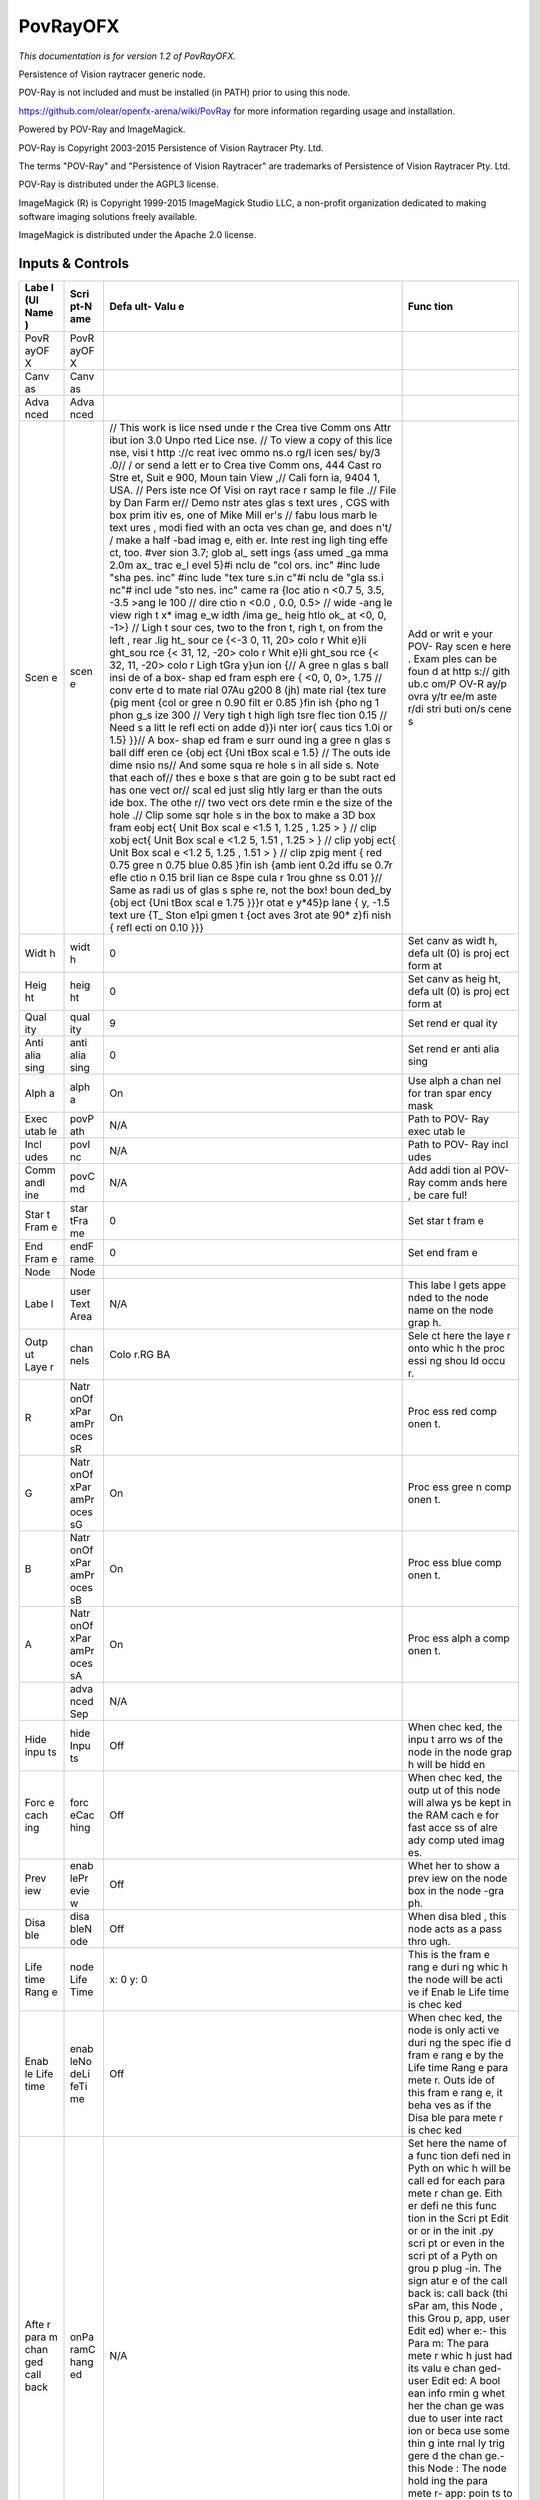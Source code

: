 PovRayOFX
=========

.. figure:: net.fxarena.openfx.PovRay.png
   :alt: 

*This documentation is for version 1.2 of PovRayOFX.*

Persistence of Vision raytracer generic node.

POV-Ray is not included and must be installed (in PATH) prior to using this node.

https://github.com/olear/openfx-arena/wiki/PovRay for more information regarding usage and installation.

Powered by POV-Ray and ImageMagick.

POV-Ray is Copyright 2003-2015 Persistence of Vision Raytracer Pty. Ltd.

The terms "POV-Ray" and "Persistence of Vision Raytracer" are trademarks of Persistence of Vision Raytracer Pty. Ltd.

POV-Ray is distributed under the AGPL3 license.

ImageMagick (R) is Copyright 1999-2015 ImageMagick Studio LLC, a non-profit organization dedicated to making software imaging solutions freely available.

ImageMagick is distributed under the Apache 2.0 license.

Inputs & Controls
-----------------

+------+------+------+------+
| Labe | Scri | Defa | Func |
| l    | pt-N | ult- | tion |
| (UI  | ame  | Valu |      |
| Name |      | e    |      |
| )    |      |      |      |
+======+======+======+======+
| PovR | PovR |      |      |
| ayOF | ayOF |      |      |
| X    | X    |      |      |
+------+------+------+------+
| Canv | Canv |      |      |
| as   | as   |      |      |
+------+------+------+------+
| Adva | Adva |      |      |
| nced | nced |      |      |
+------+------+------+------+
| Scen | scen | //   | Add  |
| e    | e    | This | or   |
|      |      | work | writ |
|      |      | is   | e    |
|      |      | lice | your |
|      |      | nsed | POV- |
|      |      | unde | Ray  |
|      |      | r    | scen |
|      |      | the  | e    |
|      |      | Crea | here |
|      |      | tive | .    |
|      |      | Comm | Exam |
|      |      | ons  | ples |
|      |      | Attr | can  |
|      |      | ibut | be   |
|      |      | ion  | foun |
|      |      | 3.0  | d    |
|      |      | Unpo | at   |
|      |      | rted | http |
|      |      | Lice | s:// |
|      |      | nse. | gith |
|      |      | //   | ub.c |
|      |      | To   | om/P |
|      |      | view | OV-R |
|      |      | a    | ay/p |
|      |      | copy | ovra |
|      |      | of   | y/tr |
|      |      | this | ee/m |
|      |      | lice | aste |
|      |      | nse, | r/di |
|      |      | visi | stri |
|      |      | t    | buti |
|      |      | http | on/s |
|      |      | ://c | cene |
|      |      | reat | s    |
|      |      | ivec |      |
|      |      | ommo |      |
|      |      | ns.o |      |
|      |      | rg/l |      |
|      |      | icen |      |
|      |      | ses/ |      |
|      |      | by/3 |      |
|      |      | .0// |      |
|      |      | /    |      |
|      |      | or   |      |
|      |      | send |      |
|      |      | a    |      |
|      |      | lett |      |
|      |      | er   |      |
|      |      | to   |      |
|      |      | Crea |      |
|      |      | tive |      |
|      |      | Comm |      |
|      |      | ons, |      |
|      |      | 444  |      |
|      |      | Cast |      |
|      |      | ro   |      |
|      |      | Stre |      |
|      |      | et,  |      |
|      |      | Suit |      |
|      |      | e    |      |
|      |      | 900, |      |
|      |      | Moun |      |
|      |      | tain |      |
|      |      | View |      |
|      |      | ,//  |      |
|      |      | Cali |      |
|      |      | forn |      |
|      |      | ia,  |      |
|      |      | 9404 |      |
|      |      | 1,   |      |
|      |      | USA. |      |
|      |      | //   |      |
|      |      | Pers |      |
|      |      | iste |      |
|      |      | nce  |      |
|      |      | Of   |      |
|      |      | Visi |      |
|      |      | on   |      |
|      |      | rayt |      |
|      |      | race |      |
|      |      | r    |      |
|      |      | samp |      |
|      |      | le   |      |
|      |      | file |      |
|      |      | .//  |      |
|      |      | File |      |
|      |      | by   |      |
|      |      | Dan  |      |
|      |      | Farm |      |
|      |      | er// |      |
|      |      | Demo |      |
|      |      | nstr |      |
|      |      | ates |      |
|      |      | glas |      |
|      |      | s    |      |
|      |      | text |      |
|      |      | ures |      |
|      |      | ,    |      |
|      |      | CGS  |      |
|      |      | with |      |
|      |      | box  |      |
|      |      | prim |      |
|      |      | itiv |      |
|      |      | es,  |      |
|      |      | one  |      |
|      |      | of   |      |
|      |      | Mike |      |
|      |      | Mill |      |
|      |      | er's |      |
|      |      | //   |      |
|      |      | fabu |      |
|      |      | lous |      |
|      |      | marb |      |
|      |      | le   |      |
|      |      | text |      |
|      |      | ures |      |
|      |      | ,    |      |
|      |      | modi |      |
|      |      | fied |      |
|      |      | with |      |
|      |      | an   |      |
|      |      | octa |      |
|      |      | ves  |      |
|      |      | chan |      |
|      |      | ge,  |      |
|      |      | and  |      |
|      |      | does |      |
|      |      | n't/ |      |
|      |      | /    |      |
|      |      | make |      |
|      |      | a    |      |
|      |      | half |      |
|      |      | -bad |      |
|      |      | imag |      |
|      |      | e,   |      |
|      |      | eith |      |
|      |      | er.  |      |
|      |      | Inte |      |
|      |      | rest |      |
|      |      | ing  |      |
|      |      | ligh |      |
|      |      | ting |      |
|      |      | effe |      |
|      |      | ct,  |      |
|      |      | too. |      |
|      |      | #ver |      |
|      |      | sion |      |
|      |      | 3.7; |      |
|      |      | glob |      |
|      |      | al\_ |      |
|      |      | sett |      |
|      |      | ings |      |
|      |      | {ass |      |
|      |      | umed |      |
|      |      | \_ga |      |
|      |      | mma  |      |
|      |      | 2.0m |      |
|      |      | ax\_ |      |
|      |      | trac |      |
|      |      | e\_l |      |
|      |      | evel |      |
|      |      | 5}#i |      |
|      |      | nclu |      |
|      |      | de   |      |
|      |      | "col |      |
|      |      | ors. |      |
|      |      | inc" |      |
|      |      | #inc |      |
|      |      | lude |      |
|      |      | "sha |      |
|      |      | pes. |      |
|      |      | inc" |      |
|      |      | #inc |      |
|      |      | lude |      |
|      |      | "tex |      |
|      |      | ture |      |
|      |      | s.in |      |
|      |      | c"#i |      |
|      |      | nclu |      |
|      |      | de   |      |
|      |      | "gla |      |
|      |      | ss.i |      |
|      |      | nc"# |      |
|      |      | incl |      |
|      |      | ude  |      |
|      |      | "sto |      |
|      |      | nes. |      |
|      |      | inc" |      |
|      |      | came |      |
|      |      | ra   |      |
|      |      | {loc |      |
|      |      | atio |      |
|      |      | n    |      |
|      |      | <0.7 |      |
|      |      | 5,   |      |
|      |      | 3.5, |      |
|      |      | -3.5 |      |
|      |      | >ang |      |
|      |      | le   |      |
|      |      | 100  |      |
|      |      | //   |      |
|      |      | dire |      |
|      |      | ctio |      |
|      |      | n    |      |
|      |      | <0.0 |      |
|      |      | ,    |      |
|      |      | 0.0, |      |
|      |      | 0.5> |      |
|      |      | //   |      |
|      |      | wide |      |
|      |      | -ang |      |
|      |      | le   |      |
|      |      | view |      |
|      |      | righ |      |
|      |      | t    |      |
|      |      | x\ * |      |
|      |      | imag |      |
|      |      | e\_w |      |
|      |      | idth |      |
|      |      | /ima |      |
|      |      | ge\_ |      |
|      |      | heig |      |
|      |      | htlo |      |
|      |      | ok\_ |      |
|      |      | at   |      |
|      |      | <0,  |      |
|      |      | 0,   |      |
|      |      | -1>} |      |
|      |      | //   |      |
|      |      | Ligh |      |
|      |      | t    |      |
|      |      | sour |      |
|      |      | ces, |      |
|      |      | two  |      |
|      |      | to   |      |
|      |      | the  |      |
|      |      | fron |      |
|      |      | t,   |      |
|      |      | righ |      |
|      |      | t,   |      |
|      |      | on   |      |
|      |      | from |      |
|      |      | the  |      |
|      |      | left |      |
|      |      | ,    |      |
|      |      | rear |      |
|      |      | .lig |      |
|      |      | ht\_ |      |
|      |      | sour |      |
|      |      | ce   |      |
|      |      | {<-3 |      |
|      |      | 0,   |      |
|      |      | 11,  |      |
|      |      | 20>  |      |
|      |      | colo |      |
|      |      | r    |      |
|      |      | Whit |      |
|      |      | e}li |      |
|      |      | ght\ |      |
|      |      | _sou |      |
|      |      | rce  |      |
|      |      | {<   |      |
|      |      | 31,  |      |
|      |      | 12,  |      |
|      |      | -20> |      |
|      |      | colo |      |
|      |      | r    |      |
|      |      | Whit |      |
|      |      | e}li |      |
|      |      | ght\ |      |
|      |      | _sou |      |
|      |      | rce  |      |
|      |      | {<   |      |
|      |      | 32,  |      |
|      |      | 11,  |      |
|      |      | -20> |      |
|      |      | colo |      |
|      |      | r    |      |
|      |      | Ligh |      |
|      |      | tGra |      |
|      |      | y}un |      |
|      |      | ion  |      |
|      |      | {//  |      |
|      |      | A    |      |
|      |      | gree |      |
|      |      | n    |      |
|      |      | glas |      |
|      |      | s    |      |
|      |      | ball |      |
|      |      | insi |      |
|      |      | de   |      |
|      |      | of a |      |
|      |      | box- |      |
|      |      | shap |      |
|      |      | ed   |      |
|      |      | fram |      |
|      |      | esph |      |
|      |      | ere  |      |
|      |      | {    |      |
|      |      | <0,  |      |
|      |      | 0,   |      |
|      |      | 0>,  |      |
|      |      | 1.75 |      |
|      |      | //   |      |
|      |      | conv |      |
|      |      | erte |      |
|      |      | d    |      |
|      |      | to   |      |
|      |      | mate |      |
|      |      | rial |      |
|      |      | 07Au |      |
|      |      | g200 |      |
|      |      | 8    |      |
|      |      | (jh) |      |
|      |      | mate |      |
|      |      | rial |      |
|      |      | {tex |      |
|      |      | ture |      |
|      |      | {pig |      |
|      |      | ment |      |
|      |      | {col |      |
|      |      | or   |      |
|      |      | gree |      |
|      |      | n    |      |
|      |      | 0.90 |      |
|      |      | filt |      |
|      |      | er   |      |
|      |      | 0.85 |      |
|      |      | }fin |      |
|      |      | ish  |      |
|      |      | {pho |      |
|      |      | ng   |      |
|      |      | 1    |      |
|      |      | phon |      |
|      |      | g\_s |      |
|      |      | ize  |      |
|      |      | 300  |      |
|      |      | //   |      |
|      |      | Very |      |
|      |      | tigh |      |
|      |      | t    |      |
|      |      | high |      |
|      |      | ligh |      |
|      |      | tsre |      |
|      |      | flec |      |
|      |      | tion |      |
|      |      | 0.15 |      |
|      |      | //   |      |
|      |      | Need |      |
|      |      | s    |      |
|      |      | a    |      |
|      |      | litt |      |
|      |      | le   |      |
|      |      | refl |      |
|      |      | ecti |      |
|      |      | on   |      |
|      |      | adde |      |
|      |      | d}}i |      |
|      |      | nter |      |
|      |      | ior{ |      |
|      |      | caus |      |
|      |      | tics |      |
|      |      | 1.0i |      |
|      |      | or   |      |
|      |      | 1.5} |      |
|      |      | }}// |      |
|      |      | A    |      |
|      |      | box- |      |
|      |      | shap |      |
|      |      | ed   |      |
|      |      | fram |      |
|      |      | e    |      |
|      |      | surr |      |
|      |      | ound |      |
|      |      | ing  |      |
|      |      | a    |      |
|      |      | gree |      |
|      |      | n    |      |
|      |      | glas |      |
|      |      | s    |      |
|      |      | ball |      |
|      |      | diff |      |
|      |      | eren |      |
|      |      | ce   |      |
|      |      | {obj |      |
|      |      | ect  |      |
|      |      | {Uni |      |
|      |      | tBox |      |
|      |      | scal |      |
|      |      | e    |      |
|      |      | 1.5} |      |
|      |      | //   |      |
|      |      | The  |      |
|      |      | outs |      |
|      |      | ide  |      |
|      |      | dime |      |
|      |      | nsio |      |
|      |      | ns// |      |
|      |      | And  |      |
|      |      | some |      |
|      |      | squa |      |
|      |      | re   |      |
|      |      | hole |      |
|      |      | s    |      |
|      |      | in   |      |
|      |      | all  |      |
|      |      | side |      |
|      |      | s.   |      |
|      |      | Note |      |
|      |      | that |      |
|      |      | each |      |
|      |      | of// |      |
|      |      | thes |      |
|      |      | e    |      |
|      |      | boxe |      |
|      |      | s    |      |
|      |      | that |      |
|      |      | are  |      |
|      |      | goin |      |
|      |      | g    |      |
|      |      | to   |      |
|      |      | be   |      |
|      |      | subt |      |
|      |      | ract |      |
|      |      | ed   |      |
|      |      | has  |      |
|      |      | one  |      |
|      |      | vect |      |
|      |      | or// |      |
|      |      | scal |      |
|      |      | ed   |      |
|      |      | just |      |
|      |      | slig |      |
|      |      | htly |      |
|      |      | larg |      |
|      |      | er   |      |
|      |      | than |      |
|      |      | the  |      |
|      |      | outs |      |
|      |      | ide  |      |
|      |      | box. |      |
|      |      | The  |      |
|      |      | othe |      |
|      |      | r//  |      |
|      |      | two  |      |
|      |      | vect |      |
|      |      | ors  |      |
|      |      | dete |      |
|      |      | rmin |      |
|      |      | e    |      |
|      |      | the  |      |
|      |      | size |      |
|      |      | of   |      |
|      |      | the  |      |
|      |      | hole |      |
|      |      | .//  |      |
|      |      | Clip |      |
|      |      | some |      |
|      |      | sqr  |      |
|      |      | hole |      |
|      |      | s    |      |
|      |      | in   |      |
|      |      | the  |      |
|      |      | box  |      |
|      |      | to   |      |
|      |      | make |      |
|      |      | a 3D |      |
|      |      | box  |      |
|      |      | fram |      |
|      |      | eobj |      |
|      |      | ect{ |      |
|      |      | Unit |      |
|      |      | Box  |      |
|      |      | scal |      |
|      |      | e    |      |
|      |      | <1.5 |      |
|      |      | 1,   |      |
|      |      | 1.25 |      |
|      |      | ,    |      |
|      |      | 1.25 |      |
|      |      | >    |      |
|      |      | } // |      |
|      |      | clip |      |
|      |      | xobj |      |
|      |      | ect{ |      |
|      |      | Unit |      |
|      |      | Box  |      |
|      |      | scal |      |
|      |      | e    |      |
|      |      | <1.2 |      |
|      |      | 5,   |      |
|      |      | 1.51 |      |
|      |      | ,    |      |
|      |      | 1.25 |      |
|      |      | >    |      |
|      |      | } // |      |
|      |      | clip |      |
|      |      | yobj |      |
|      |      | ect{ |      |
|      |      | Unit |      |
|      |      | Box  |      |
|      |      | scal |      |
|      |      | e    |      |
|      |      | <1.2 |      |
|      |      | 5,   |      |
|      |      | 1.25 |      |
|      |      | ,    |      |
|      |      | 1.51 |      |
|      |      | >    |      |
|      |      | } // |      |
|      |      | clip |      |
|      |      | zpig |      |
|      |      | ment |      |
|      |      | {    |      |
|      |      | red  |      |
|      |      | 0.75 |      |
|      |      | gree |      |
|      |      | n    |      |
|      |      | 0.75 |      |
|      |      | blue |      |
|      |      | 0.85 |      |
|      |      | }fin |      |
|      |      | ish  |      |
|      |      | {amb |      |
|      |      | ient |      |
|      |      | 0.2d |      |
|      |      | iffu |      |
|      |      | se   |      |
|      |      | 0.7r |      |
|      |      | efle |      |
|      |      | ctio |      |
|      |      | n    |      |
|      |      | 0.15 |      |
|      |      | bril |      |
|      |      | lian |      |
|      |      | ce   |      |
|      |      | 8spe |      |
|      |      | cula |      |
|      |      | r    |      |
|      |      | 1rou |      |
|      |      | ghne |      |
|      |      | ss   |      |
|      |      | 0.01 |      |
|      |      | }//  |      |
|      |      | Same |      |
|      |      | as   |      |
|      |      | radi |      |
|      |      | us   |      |
|      |      | of   |      |
|      |      | glas |      |
|      |      | s    |      |
|      |      | sphe |      |
|      |      | re,  |      |
|      |      | not  |      |
|      |      | the  |      |
|      |      | box! |      |
|      |      | boun |      |
|      |      | ded\ |      |
|      |      | _by  |      |
|      |      | {obj |      |
|      |      | ect  |      |
|      |      | {Uni |      |
|      |      | tBox |      |
|      |      | scal |      |
|      |      | e    |      |
|      |      | 1.75 |      |
|      |      | }}}r |      |
|      |      | otat |      |
|      |      | e    |      |
|      |      | y*\  |      |
|      |      | 45}p |      |
|      |      | lane |      |
|      |      | { y, |      |
|      |      | -1.5 |      |
|      |      | text |      |
|      |      | ure  |      |
|      |      | {T\_ |      |
|      |      | Ston |      |
|      |      | e1pi |      |
|      |      | gmen |      |
|      |      | t    |      |
|      |      | {oct |      |
|      |      | aves |      |
|      |      | 3rot |      |
|      |      | ate  |      |
|      |      | 90\* |      |
|      |      | z}fi |      |
|      |      | nish |      |
|      |      | {    |      |
|      |      | refl |      |
|      |      | ecti |      |
|      |      | on   |      |
|      |      | 0.10 |      |
|      |      | }}}  |      |
+------+------+------+------+
| Widt | widt | 0    | Set  |
| h    | h    |      | canv |
|      |      |      | as   |
|      |      |      | widt |
|      |      |      | h,   |
|      |      |      | defa |
|      |      |      | ult  |
|      |      |      | (0)  |
|      |      |      | is   |
|      |      |      | proj |
|      |      |      | ect  |
|      |      |      | form |
|      |      |      | at   |
+------+------+------+------+
| Heig | heig | 0    | Set  |
| ht   | ht   |      | canv |
|      |      |      | as   |
|      |      |      | heig |
|      |      |      | ht,  |
|      |      |      | defa |
|      |      |      | ult  |
|      |      |      | (0)  |
|      |      |      | is   |
|      |      |      | proj |
|      |      |      | ect  |
|      |      |      | form |
|      |      |      | at   |
+------+------+------+------+
| Qual | qual | 9    | Set  |
| ity  | ity  |      | rend |
|      |      |      | er   |
|      |      |      | qual |
|      |      |      | ity  |
+------+------+------+------+
| Anti | anti | 0    | Set  |
| alia | alia |      | rend |
| sing | sing |      | er   |
|      |      |      | anti |
|      |      |      | alia |
|      |      |      | sing |
+------+------+------+------+
| Alph | alph | On   | Use  |
| a    | a    |      | alph |
|      |      |      | a    |
|      |      |      | chan |
|      |      |      | nel  |
|      |      |      | for  |
|      |      |      | tran |
|      |      |      | spar |
|      |      |      | ency |
|      |      |      | mask |
+------+------+------+------+
| Exec | povP | N/A  | Path |
| utab | ath  |      | to   |
| le   |      |      | POV- |
|      |      |      | Ray  |
|      |      |      | exec |
|      |      |      | utab |
|      |      |      | le   |
+------+------+------+------+
| Incl | povI | N/A  | Path |
| udes | nc   |      | to   |
|      |      |      | POV- |
|      |      |      | Ray  |
|      |      |      | incl |
|      |      |      | udes |
+------+------+------+------+
| Comm | povC | N/A  | Add  |
| andl | md   |      | addi |
| ine  |      |      | tion |
|      |      |      | al   |
|      |      |      | POV- |
|      |      |      | Ray  |
|      |      |      | comm |
|      |      |      | ands |
|      |      |      | here |
|      |      |      | ,    |
|      |      |      | be   |
|      |      |      | care |
|      |      |      | ful! |
+------+------+------+------+
| Star | star | 0    | Set  |
| t    | tFra |      | star |
| Fram | me   |      | t    |
| e    |      |      | fram |
|      |      |      | e    |
+------+------+------+------+
| End  | endF | 0    | Set  |
| Fram | rame |      | end  |
| e    |      |      | fram |
|      |      |      | e    |
+------+------+------+------+
| Node | Node |      |      |
+------+------+------+------+
| Labe | user | N/A  | This |
| l    | Text |      | labe |
|      | Area |      | l    |
|      |      |      | gets |
|      |      |      | appe |
|      |      |      | nded |
|      |      |      | to   |
|      |      |      | the  |
|      |      |      | node |
|      |      |      | name |
|      |      |      | on   |
|      |      |      | the  |
|      |      |      | node |
|      |      |      | grap |
|      |      |      | h.   |
+------+------+------+------+
| Outp | chan | Colo | Sele |
| ut   | nels | r.RG | ct   |
| Laye |      | BA   | here |
| r    |      |      | the  |
|      |      |      | laye |
|      |      |      | r    |
|      |      |      | onto |
|      |      |      | whic |
|      |      |      | h    |
|      |      |      | the  |
|      |      |      | proc |
|      |      |      | essi |
|      |      |      | ng   |
|      |      |      | shou |
|      |      |      | ld   |
|      |      |      | occu |
|      |      |      | r.   |
+------+------+------+------+
| R    | Natr | On   | Proc |
|      | onOf |      | ess  |
|      | xPar |      | red  |
|      | amPr |      | comp |
|      | oces |      | onen |
|      | sR   |      | t.   |
+------+------+------+------+
| G    | Natr | On   | Proc |
|      | onOf |      | ess  |
|      | xPar |      | gree |
|      | amPr |      | n    |
|      | oces |      | comp |
|      | sG   |      | onen |
|      |      |      | t.   |
+------+------+------+------+
| B    | Natr | On   | Proc |
|      | onOf |      | ess  |
|      | xPar |      | blue |
|      | amPr |      | comp |
|      | oces |      | onen |
|      | sB   |      | t.   |
+------+------+------+------+
| A    | Natr | On   | Proc |
|      | onOf |      | ess  |
|      | xPar |      | alph |
|      | amPr |      | a    |
|      | oces |      | comp |
|      | sA   |      | onen |
|      |      |      | t.   |
+------+------+------+------+
|      | adva | N/A  |      |
|      | nced |      |      |
|      | Sep  |      |      |
+------+------+------+------+
| Hide | hide | Off  | When |
| inpu | Inpu |      | chec |
| ts   | ts   |      | ked, |
|      |      |      | the  |
|      |      |      | inpu |
|      |      |      | t    |
|      |      |      | arro |
|      |      |      | ws   |
|      |      |      | of   |
|      |      |      | the  |
|      |      |      | node |
|      |      |      | in   |
|      |      |      | the  |
|      |      |      | node |
|      |      |      | grap |
|      |      |      | h    |
|      |      |      | will |
|      |      |      | be   |
|      |      |      | hidd |
|      |      |      | en   |
+------+------+------+------+
| Forc | forc | Off  | When |
| e    | eCac |      | chec |
| cach | hing |      | ked, |
| ing  |      |      | the  |
|      |      |      | outp |
|      |      |      | ut   |
|      |      |      | of   |
|      |      |      | this |
|      |      |      | node |
|      |      |      | will |
|      |      |      | alwa |
|      |      |      | ys   |
|      |      |      | be   |
|      |      |      | kept |
|      |      |      | in   |
|      |      |      | the  |
|      |      |      | RAM  |
|      |      |      | cach |
|      |      |      | e    |
|      |      |      | for  |
|      |      |      | fast |
|      |      |      | acce |
|      |      |      | ss   |
|      |      |      | of   |
|      |      |      | alre |
|      |      |      | ady  |
|      |      |      | comp |
|      |      |      | uted |
|      |      |      | imag |
|      |      |      | es.  |
+------+------+------+------+
| Prev | enab | Off  | Whet |
| iew  | lePr |      | her  |
|      | evie |      | to   |
|      | w    |      | show |
|      |      |      | a    |
|      |      |      | prev |
|      |      |      | iew  |
|      |      |      | on   |
|      |      |      | the  |
|      |      |      | node |
|      |      |      | box  |
|      |      |      | in   |
|      |      |      | the  |
|      |      |      | node |
|      |      |      | -gra |
|      |      |      | ph.  |
+------+------+------+------+
| Disa | disa | Off  | When |
| ble  | bleN |      | disa |
|      | ode  |      | bled |
|      |      |      | ,    |
|      |      |      | this |
|      |      |      | node |
|      |      |      | acts |
|      |      |      | as a |
|      |      |      | pass |
|      |      |      | thro |
|      |      |      | ugh. |
+------+------+------+------+
| Life | node | x: 0 | This |
| time | Life | y: 0 | is   |
| Rang | Time |      | the  |
| e    |      |      | fram |
|      |      |      | e    |
|      |      |      | rang |
|      |      |      | e    |
|      |      |      | duri |
|      |      |      | ng   |
|      |      |      | whic |
|      |      |      | h    |
|      |      |      | the  |
|      |      |      | node |
|      |      |      | will |
|      |      |      | be   |
|      |      |      | acti |
|      |      |      | ve   |
|      |      |      | if   |
|      |      |      | Enab |
|      |      |      | le   |
|      |      |      | Life |
|      |      |      | time |
|      |      |      | is   |
|      |      |      | chec |
|      |      |      | ked  |
+------+------+------+------+
| Enab | enab | Off  | When |
| le   | leNo |      | chec |
| Life | deLi |      | ked, |
| time | feTi |      | the  |
|      | me   |      | node |
|      |      |      | is   |
|      |      |      | only |
|      |      |      | acti |
|      |      |      | ve   |
|      |      |      | duri |
|      |      |      | ng   |
|      |      |      | the  |
|      |      |      | spec |
|      |      |      | ifie |
|      |      |      | d    |
|      |      |      | fram |
|      |      |      | e    |
|      |      |      | rang |
|      |      |      | e    |
|      |      |      | by   |
|      |      |      | the  |
|      |      |      | Life |
|      |      |      | time |
|      |      |      | Rang |
|      |      |      | e    |
|      |      |      | para |
|      |      |      | mete |
|      |      |      | r.   |
|      |      |      | Outs |
|      |      |      | ide  |
|      |      |      | of   |
|      |      |      | this |
|      |      |      | fram |
|      |      |      | e    |
|      |      |      | rang |
|      |      |      | e,   |
|      |      |      | it   |
|      |      |      | beha |
|      |      |      | ves  |
|      |      |      | as   |
|      |      |      | if   |
|      |      |      | the  |
|      |      |      | Disa |
|      |      |      | ble  |
|      |      |      | para |
|      |      |      | mete |
|      |      |      | r    |
|      |      |      | is   |
|      |      |      | chec |
|      |      |      | ked  |
+------+------+------+------+
| Afte | onPa | N/A  | Set  |
| r    | ramC |      | here |
| para | hang |      | the  |
| m    | ed   |      | name |
| chan |      |      | of a |
| ged  |      |      | func |
| call |      |      | tion |
| back |      |      | defi |
|      |      |      | ned  |
|      |      |      | in   |
|      |      |      | Pyth |
|      |      |      | on   |
|      |      |      | whic |
|      |      |      | h    |
|      |      |      | will |
|      |      |      | be   |
|      |      |      | call |
|      |      |      | ed   |
|      |      |      | for  |
|      |      |      | each |
|      |      |      | para |
|      |      |      | mete |
|      |      |      | r    |
|      |      |      | chan |
|      |      |      | ge.  |
|      |      |      | Eith |
|      |      |      | er   |
|      |      |      | defi |
|      |      |      | ne   |
|      |      |      | this |
|      |      |      | func |
|      |      |      | tion |
|      |      |      | in   |
|      |      |      | the  |
|      |      |      | Scri |
|      |      |      | pt   |
|      |      |      | Edit |
|      |      |      | or   |
|      |      |      | or   |
|      |      |      | in   |
|      |      |      | the  |
|      |      |      | init |
|      |      |      | .py  |
|      |      |      | scri |
|      |      |      | pt   |
|      |      |      | or   |
|      |      |      | even |
|      |      |      | in   |
|      |      |      | the  |
|      |      |      | scri |
|      |      |      | pt   |
|      |      |      | of a |
|      |      |      | Pyth |
|      |      |      | on   |
|      |      |      | grou |
|      |      |      | p    |
|      |      |      | plug |
|      |      |      | -in. |
|      |      |      | The  |
|      |      |      | sign |
|      |      |      | atur |
|      |      |      | e    |
|      |      |      | of   |
|      |      |      | the  |
|      |      |      | call |
|      |      |      | back |
|      |      |      | is:  |
|      |      |      | call |
|      |      |      | back |
|      |      |      | (thi |
|      |      |      | sPar |
|      |      |      | am,  |
|      |      |      | this |
|      |      |      | Node |
|      |      |      | ,    |
|      |      |      | this |
|      |      |      | Grou |
|      |      |      | p,   |
|      |      |      | app, |
|      |      |      | user |
|      |      |      | Edit |
|      |      |      | ed)  |
|      |      |      | wher |
|      |      |      | e:-  |
|      |      |      | this |
|      |      |      | Para |
|      |      |      | m:   |
|      |      |      | The  |
|      |      |      | para |
|      |      |      | mete |
|      |      |      | r    |
|      |      |      | whic |
|      |      |      | h    |
|      |      |      | just |
|      |      |      | had  |
|      |      |      | its  |
|      |      |      | valu |
|      |      |      | e    |
|      |      |      | chan |
|      |      |      | ged- |
|      |      |      | user |
|      |      |      | Edit |
|      |      |      | ed:  |
|      |      |      | A    |
|      |      |      | bool |
|      |      |      | ean  |
|      |      |      | info |
|      |      |      | rmin |
|      |      |      | g    |
|      |      |      | whet |
|      |      |      | her  |
|      |      |      | the  |
|      |      |      | chan |
|      |      |      | ge   |
|      |      |      | was  |
|      |      |      | due  |
|      |      |      | to   |
|      |      |      | user |
|      |      |      | inte |
|      |      |      | ract |
|      |      |      | ion  |
|      |      |      | or   |
|      |      |      | beca |
|      |      |      | use  |
|      |      |      | some |
|      |      |      | thin |
|      |      |      | g    |
|      |      |      | inte |
|      |      |      | rnal |
|      |      |      | ly   |
|      |      |      | trig |
|      |      |      | gere |
|      |      |      | d    |
|      |      |      | the  |
|      |      |      | chan |
|      |      |      | ge.- |
|      |      |      | this |
|      |      |      | Node |
|      |      |      | :    |
|      |      |      | The  |
|      |      |      | node |
|      |      |      | hold |
|      |      |      | ing  |
|      |      |      | the  |
|      |      |      | para |
|      |      |      | mete |
|      |      |      | r-   |
|      |      |      | app: |
|      |      |      | poin |
|      |      |      | ts   |
|      |      |      | to   |
|      |      |      | the  |
|      |      |      | curr |
|      |      |      | ent  |
|      |      |      | appl |
|      |      |      | icat |
|      |      |      | ion  |
|      |      |      | inst |
|      |      |      | ance |
|      |      |      | -    |
|      |      |      | this |
|      |      |      | Grou |
|      |      |      | p:   |
|      |      |      | The  |
|      |      |      | grou |
|      |      |      | p    |
|      |      |      | hold |
|      |      |      | ing  |
|      |      |      | this |
|      |      |      | Node |
|      |      |      | (onl |
|      |      |      | y    |
|      |      |      | if   |
|      |      |      | this |
|      |      |      | Node |
|      |      |      | belo |
|      |      |      | ngs  |
|      |      |      | to a |
|      |      |      | grou |
|      |      |      | p)   |
+------+------+------+------+
| Afte | onIn | N/A  | Set  |
| r    | putC |      | here |
| inpu | hang |      | the  |
| t    | ed   |      | name |
| chan |      |      | of a |
| ged  |      |      | func |
| call |      |      | tion |
| back |      |      | defi |
|      |      |      | ned  |
|      |      |      | in   |
|      |      |      | Pyth |
|      |      |      | on   |
|      |      |      | whic |
|      |      |      | h    |
|      |      |      | will |
|      |      |      | be   |
|      |      |      | call |
|      |      |      | ed   |
|      |      |      | afte |
|      |      |      | r    |
|      |      |      | each |
|      |      |      | conn |
|      |      |      | ecti |
|      |      |      | on   |
|      |      |      | is   |
|      |      |      | chan |
|      |      |      | ged  |
|      |      |      | for  |
|      |      |      | the  |
|      |      |      | inpu |
|      |      |      | ts   |
|      |      |      | of   |
|      |      |      | the  |
|      |      |      | node |
|      |      |      | .    |
|      |      |      | Eith |
|      |      |      | er   |
|      |      |      | defi |
|      |      |      | ne   |
|      |      |      | this |
|      |      |      | func |
|      |      |      | tion |
|      |      |      | in   |
|      |      |      | the  |
|      |      |      | Scri |
|      |      |      | pt   |
|      |      |      | Edit |
|      |      |      | or   |
|      |      |      | or   |
|      |      |      | in   |
|      |      |      | the  |
|      |      |      | init |
|      |      |      | .py  |
|      |      |      | scri |
|      |      |      | pt   |
|      |      |      | or   |
|      |      |      | even |
|      |      |      | in   |
|      |      |      | the  |
|      |      |      | scri |
|      |      |      | pt   |
|      |      |      | of a |
|      |      |      | Pyth |
|      |      |      | on   |
|      |      |      | grou |
|      |      |      | p    |
|      |      |      | plug |
|      |      |      | -in. |
|      |      |      | The  |
|      |      |      | sign |
|      |      |      | atur |
|      |      |      | e    |
|      |      |      | of   |
|      |      |      | the  |
|      |      |      | call |
|      |      |      | back |
|      |      |      | is:  |
|      |      |      | call |
|      |      |      | back |
|      |      |      | (inp |
|      |      |      | utIn |
|      |      |      | dex, |
|      |      |      | this |
|      |      |      | Node |
|      |      |      | ,    |
|      |      |      | this |
|      |      |      | Grou |
|      |      |      | p,   |
|      |      |      | app) |
|      |      |      | :-   |
|      |      |      | inpu |
|      |      |      | tInd |
|      |      |      | ex:  |
|      |      |      | the  |
|      |      |      | inde |
|      |      |      | x    |
|      |      |      | of   |
|      |      |      | the  |
|      |      |      | inpu |
|      |      |      | t    |
|      |      |      | whic |
|      |      |      | h    |
|      |      |      | chan |
|      |      |      | ged, |
|      |      |      | you  |
|      |      |      | can  |
|      |      |      | quer |
|      |      |      | y    |
|      |      |      | the  |
|      |      |      | node |
|      |      |      | conn |
|      |      |      | ecte |
|      |      |      | d    |
|      |      |      | to   |
|      |      |      | the  |
|      |      |      | inpu |
|      |      |      | t    |
|      |      |      | by   |
|      |      |      | call |
|      |      |      | ing  |
|      |      |      | the  |
|      |      |      | getI |
|      |      |      | nput |
|      |      |      | (... |
|      |      |      | )    |
|      |      |      | func |
|      |      |      | tion |
|      |      |      | .-   |
|      |      |      | this |
|      |      |      | Node |
|      |      |      | :    |
|      |      |      | The  |
|      |      |      | node |
|      |      |      | hold |
|      |      |      | ing  |
|      |      |      | the  |
|      |      |      | para |
|      |      |      | mete |
|      |      |      | r-   |
|      |      |      | app: |
|      |      |      | poin |
|      |      |      | ts   |
|      |      |      | to   |
|      |      |      | the  |
|      |      |      | curr |
|      |      |      | ent  |
|      |      |      | appl |
|      |      |      | icat |
|      |      |      | ion  |
|      |      |      | inst |
|      |      |      | ance |
|      |      |      | -    |
|      |      |      | this |
|      |      |      | Grou |
|      |      |      | p:   |
|      |      |      | The  |
|      |      |      | grou |
|      |      |      | p    |
|      |      |      | hold |
|      |      |      | ing  |
|      |      |      | this |
|      |      |      | Node |
|      |      |      | (onl |
|      |      |      | y    |
|      |      |      | if   |
|      |      |      | this |
|      |      |      | Node |
|      |      |      | belo |
|      |      |      | ngs  |
|      |      |      | to a |
|      |      |      | grou |
|      |      |      | p)   |
+------+------+------+------+
| Info | Info |      |      |
+------+------+------+------+
|      | node | N/A  | Inpu |
|      | Info |      | t    |
|      | s    |      | and  |
|      |      |      | outp |
|      |      |      | ut   |
|      |      |      | info |
|      |      |      | rmat |
|      |      |      | ions |
|      |      |      | ,    |
|      |      |      | pres |
|      |      |      | s    |
|      |      |      | Refr |
|      |      |      | esh  |
|      |      |      | to   |
|      |      |      | upda |
|      |      |      | te   |
|      |      |      | them |
|      |      |      | with |
|      |      |      | curr |
|      |      |      | ent  |
|      |      |      | valu |
|      |      |      | es   |
+------+------+------+------+
| Refr | refr | N/A  |      |
| esh  | eshB |      |      |
| Info | utto |      |      |
|      | n    |      |      |
+------+------+------+------+
| Sour |      |      | Sour |
| ce   |      |      | ce   |
+------+------+------+------+
